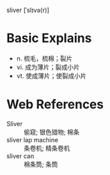 sliver [ˈslɪvə(r)]

* Basic Explains
- n. 梳毛，梳棉；裂片
- vi. 成为薄片；裂成小片
- vt. 使成薄片；使裂成小片

* Web References
- Sliver :: 偷窥; 银色猎物; 棉条
- sliver lap machine :: 条卷机; 精条卷机
- sliver can :: 棉条筒; 条筒
